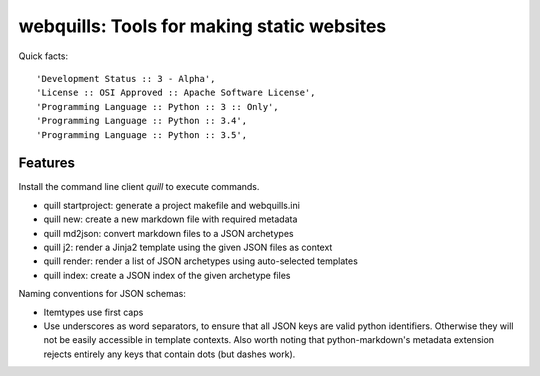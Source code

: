 ===========================================
webquills: Tools for making static websites
===========================================

.. image:: https://img.shields.io/pypi/v/webquills.svg
        :target: https://pypi.python.org/pypi/webquills

Quick facts::

    'Development Status :: 3 - Alpha',
    'License :: OSI Approved :: Apache Software License',
    'Programming Language :: Python :: 3 :: Only',
    'Programming Language :: Python :: 3.4',
    'Programming Language :: Python :: 3.5',

Features
========

Install the command line client `quill` to execute commands.

* quill startproject: generate a project makefile and webquills.ini
* quill new: create a new markdown file with required metadata
* quill md2json: convert markdown files to a JSON archetypes
* quill j2: render a Jinja2 template using the given JSON files as context
* quill render: render a list of JSON archetypes using auto-selected templates
* quill index: create a JSON index of the given archetype files

Naming conventions for JSON schemas:

* Itemtypes use first caps
* Use underscores as word separators, to ensure that all JSON keys are valid
  python identifiers. Otherwise they will not be easily accessible in template
  contexts. Also worth noting that python-markdown's metadata extension rejects
  entirely any keys that contain dots (but dashes work).
